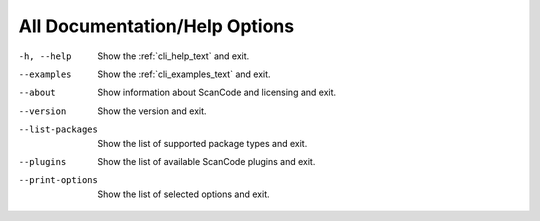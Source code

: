 All Documentation/Help Options
------------------------------

-h, --help               Show the :ref:`cli_help_text` and exit.

--examples               Show the :ref:`cli_examples_text` and exit.

--about                  Show information about ScanCode and licensing
                         and exit.

--version                Show the version and exit.

--list-packages          Show the list of supported package types and exit.

--plugins                Show the list of available ScanCode plugins and exit.

--print-options          Show the list of selected options and exit.
